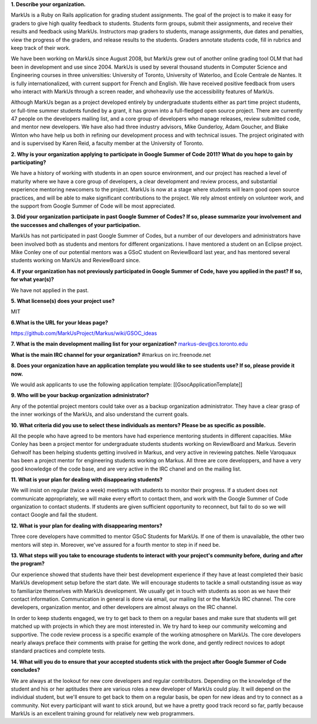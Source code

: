 .. contents::

**1. Describe your organization.**

MarkUs is a Ruby on Rails application for grading student assignments.  The
goal of the project is to make it easy for graders to give high quality
feedback to students. Students form groups, submit their assignments, and
receive their results and feedback using MarkUs. Instructors map graders to
students, manage assignments, due dates and penalties, view the progress of
the graders, and release results to the students. Graders annotate students
code, fill in rubrics and keep track of their work. 

We have been working on MarkUs since August 2008, but MarkUs grew out of
another online grading tool OLM that had been in development and use since
2004. MarkUs is used by several thousand students in Computer Science and 
Engineering courses in three
universities: University of Toronto, University of Waterloo, and Ecole
Centrale de Nantes. It is fully internationalized, with current support for French and English.
We have received positive feedback from users who interact with MarkUs through a screen reader, and whoheavily use the accessibility features of MarkUs.

Although MarkUs began as a project developed entirely by undergraduate
students either as part time project students, or full-time summer students funded by a grant,
it has grown into a full-fledged open source project. There are currently 47
people on the developers mailing list, and a core group of developers who
manage releases, review submitted code, and mentor new developers.  We have
also had three industry advisors, Mike Gunderloy, Adam Goucher, and Blake
Winton who have help us both in refining our development process and with
technical issues.  The project originated with and is supervised by Karen Reid, a faculty member at the University of Toronto.


**2. Why is your organization applying to participate in Google Summer of Code
2011? What do you hope to gain by participating?**

We have a history of working with students in an open source environment, and our project has reached a level of maturity where we have a core group of developers, a clear development and review process, and substantial experience mentoring newcomers to the project. MarkUs is now at a stage where students will learn good open source practices, and will be able to make significant contributions to the project. We rely almost entirely on volunteer work, and the support from Google Summer of Code will be most appreciated.

**3. Did your organization participate in past Google Summer of Codes? If so,
please summarize your involvement and the successes and challenges of your
participation.**

MarkUs has not participated in past Google Summer of Codes, but a number of
our developers and administrators have been involved both as students and
mentors for different organizations.  I have mentored a student on an Eclipse project. Mike Conley one of our potential mentors was a GSoC student on ReviewBoard last year, and has mentored several students working on MarkUs and ReviewBoard since. 

**4. If your organization has not previously participated in Google Summer of
Code, have you applied in the past? If so, for what year(s)?**

We have not applied in the past.

**5. What license(s) does your project use?**

MIT

**6.What is the URL for your Ideas page?**

https://github.com/MarkUsProject/Markus/wiki/GSOC_ideas


**7. What is the main development mailing list for your organization?**
markus-dev@cs.toronto.edu

**What is the main IRC channel for your organization?**
#markus on irc.freenode.net

**8. Does your organization have an application template you would like to see
students use? If so, please provide it now.**

We would ask applicants to use the following application template:
[[GsocApplicationTemplate]]

**9. Who will be your backup organization administrator?**

Any of the potential project mentors could take over as a backup organization
administrator. They have a clear grasp of the inner workings of the MarkUs,
and also understand the current goals.


**10. What criteria did you use to select these individuals as mentors? Please
be as specific as possible.**

All the people who have agreed to be mentors have had experience mentoring
students in different capacities. Mike Conley has been a project mentor for
undergraduate students students working on ReviewBoard and Markus.
Severin Gehwolf has been helping students getting 
involved in Markus, and very active in reviewing patches. Nelle Varoquaux
has been a project mentor for engineering students working on Markus.
All three are core developpers, and have a very good knowledge of the code base,
and are very active in the IRC chanel and on the mailing list.

**11. What is your plan for dealing with disappearing students?**

We will insist on regular (twice a week) meetings with students to monitor their progress.  If a student does not communicate appropriately, we will make every effort to contact them, and work with the Google Summer of Code organization to contact students. If students are given sufficient opportunity to reconnect, but fail to do so we will contact Google and fail the student.

**12. What is your plan for dealing with disappearing mentors?**

Three core developers have committed to mentor GSoC Students for MarkUs. If
one of them is unavailable, the other two mentors will step in. Moreover,
we've assured for a fourth mentor to step in if need be.

**13. What steps will you take to encourage students to interact with your
project's community before, during and after the program?**

Our experience showed that students have their best development experience if
they have at least completed their basic MarkUs development setup before the
start date. We will encourage students to tackle a small outstanding issue as
way to familiarize themselves with MarkUs development. We usually get in touch with students as soon as we have
their contact information. Communication in general is done via email, our
mailing list or the MarkUs IRC channel. The core developers, organization mentor, and other developers are almost always on the IRC channel.

In order to keep students engaged, we try to get back to them on a regular
bases and make sure that students will get matched up with projects in which
they are most interested in. We try hard to keep our community welcoming and
supportive. The code review process is a specific example of the working atmosphere on MarkUs. The core developers nearly always preface their comments with praise for getting the work done, and gently redirect novices to adopt standard practices and complete tests.

**14. What will you do to ensure that your accepted students stick with the
project after Google Summer of Code concludes?**

We are always at the lookout for new core developers and regular contributors.
Depending on the knowledge of the student and his or her aptitudes there are
various roles a new developer of MarkUs could play. It will depend on the
individual student, but we'll ensure to get back to them on a regular basis,
be open for new ideas and try to connect as a community. Not every participant 
will want to stick around, but we have a pretty good track record so far, partly because
MarkUs is an excellent training ground for relatively new web programmers.




